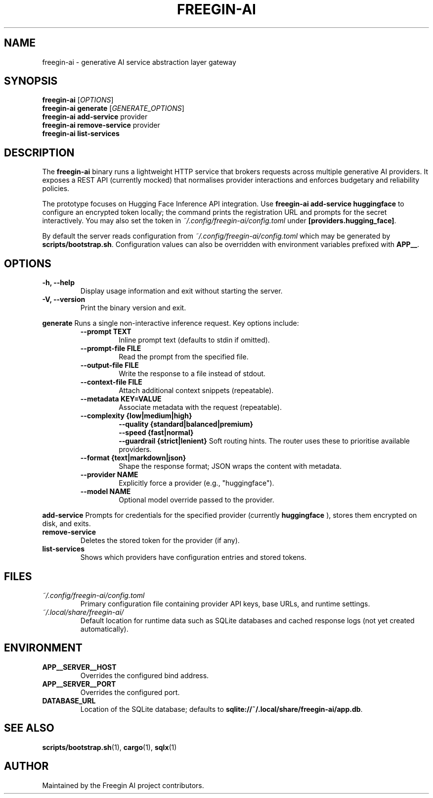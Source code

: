 .TH FREEGIN-AI 1 "September 2025" "freegin-ai 0.1.0" "User Commands"
.SH NAME
freegin-ai \- generative AI service abstraction layer gateway
.SH SYNOPSIS
.B freegin-ai
.RI [ OPTIONS ]
.br
.B freegin-ai generate
.RI [ GENERATE_OPTIONS ]
.br
.B freegin-ai add-service
.RI provider
.br
.B freegin-ai remove-service
.RI provider
.br
.B freegin-ai list-services
.SH DESCRIPTION
The
.B freegin-ai
binary runs a lightweight HTTP service that brokers requests across
multiple generative AI providers. It exposes a REST API (currently
mocked) that normalises provider interactions and enforces budgetary and
reliability policies.
.PP
The prototype focuses on Hugging Face Inference API integration. Use
.B freegin-ai add-service huggingface
to configure an encrypted token locally; the command prints the
registration URL and prompts for the secret interactively. You may also
set the token in
.I ~/.config/freegin-ai/config.toml
under
.BR [providers.hugging_face] .
.PP
By default the server reads configuration from
.I ~/.config/freegin-ai/config.toml
which may be generated by
.BR scripts/bootstrap.sh .
Configuration values can also be overridden with environment variables
prefixed with
.BR APP__ .
.SH OPTIONS
.TP
.B -h, --help
Display usage information and exit without starting the server.
.TP
.B -V, --version
Print the binary version and exit.
.PP
.B generate
Runs a single non-interactive inference request. Key options include:
.RS
.TP
.B --prompt TEXT
Inline prompt text (defaults to stdin if omitted).
.TP
.B --prompt-file FILE
Read the prompt from the specified file.
.TP
.B --output-file FILE
Write the response to a file instead of stdout.
.TP
.B --context-file FILE
Attach additional context snippets (repeatable).
.TP
.B --metadata KEY=VALUE
Associate metadata with the request (repeatable).
.TP
.B --complexity {low|medium|high}
.br
.B --quality {standard|balanced|premium}
.br
.B --speed {fast|normal}
.br
.B --guardrail {strict|lenient}
Soft routing hints. The router uses these to prioritise available providers.
.TP
.B --format {text|markdown|json}
Shape the response format; JSON wraps the content with metadata.
.TP
.B --provider NAME
Explicitly force a provider (e.g., "huggingface").
.TP
.B --model NAME
Optional model override passed to the provider.
.RE
.PP
.B add-service
Prompts for credentials for the specified provider (currently
.B huggingface
), stores them encrypted on disk, and exits.
.TP
.B remove-service
Deletes the stored token for the provider (if any).
.TP
.B list-services
Shows which providers have configuration entries and stored tokens.
.SH FILES
.TP
.I ~/.config/freegin-ai/config.toml
Primary configuration file containing provider API keys, base URLs, and
runtime settings.
.TP
.I ~/.local/share/freegin-ai/
Default location for runtime data such as SQLite databases and cached
response logs (not yet created automatically).
.SH ENVIRONMENT
.TP
.B APP__SERVER__HOST
Overrides the configured bind address.
.TP
.B APP__SERVER__PORT
Overrides the configured port.
.TP
.B DATABASE_URL
Location of the SQLite database; defaults to
.BR "sqlite://~/.local/share/freegin-ai/app.db" .
.SH SEE ALSO
.BR scripts/bootstrap.sh (1),
.BR cargo (1),
.BR sqlx (1)
.SH AUTHOR
Maintained by the Freegin AI project contributors.
